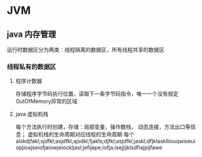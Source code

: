 * JVM

** java 内存管理
   运行时数据区分为两类：线程隔离的数据区，所有线程共享的数据区
*** 线程私有的数据区
**** 程序计数器
     存储程序字节码执行位置，读取下一条字节码指令，唯一一个没有规定OutOfMemory异常的区域
**** java 虚拟机栈
     每个方法执行时创建，存储：局部变量，操作数栈， 动态连接，方法出口等信息；
     虚拟机栈的生命周期对应线程的生命周期
     每个
alskdjfakl;sjdfkl;asjdfkl;ajsdkl;fjakls;djfkl;asjdfkl;jaskl;dfjklasklliouqwioeuiopjioajseiofjaiowjeiockljasl;jefijape;iofja;isejjijklsdfiajpijfawe


